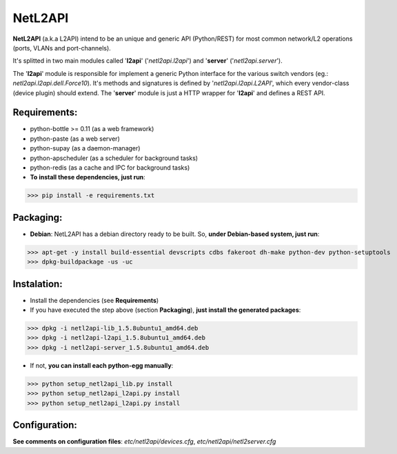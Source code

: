 ========
NetL2API
========

**NetL2API** (a.k.a L2API) intend to be an unique and generic API (Python/REST) for most common network/L2 operations (ports, VLANs and port-channels).

It's splitted in two main modules called  '**l2api**' ('*netl2api.l2api*') and '**server**' ('*netl2api.server*').

The '**l2api**' module is responsible for implement a generic Python interface for the various switch vendors (eg.: *netl2api.l2api.dell.Force10*). It's methods and signatures is defined by '*netl2api.l2api.L2API*', which every vendor-class (device plugin) should extend.
The '**server**' module is just a HTTP wrapper for '**l2api**' and defines a REST API.


Requirements:
=============
- python-bottle >= 0.11 (as a web framework)
- python-paste (as a web server)
- python-supay (as a daemon-manager)
- python-apscheduler (as a scheduler for background tasks)
- python-redis (as a cache and IPC for background tasks)


- **To install these dependencies, just run**:
>>> pip install -e requirements.txt


Packaging:
==========
- **Debian**: NetL2API has a debian directory ready to be built. So, **under Debian-based system, just run**:
>>> apt-get -y install build-essential devscripts cdbs fakeroot dh-make python-dev python-setuptools
>>> dpkg-buildpackage -us -uc


Instalation:
============
- Install the dependencies (see **Requirements**)

- If you have executed the step above (section **Packaging**), **just install the generated packages**:
>>> dpkg -i netl2api-lib_1.5.8ubuntu1_amd64.deb
>>> dpkg -i netl2api-l2api_1.5.8ubuntu1_amd64.deb
>>> dpkg -i netl2api-server_1.5.8ubuntu1_amd64.deb

- If not, **you can install each python-egg manually**:
>>> python setup_netl2api_lib.py install
>>> python setup_netl2api_l2api.py install
>>> python setup_netl2api_l2api.py install


Configuration:
==============
**See comments on configuration files**: *etc/netl2api/devices.cfg*, *etc/netl2api/netl2server.cfg*
